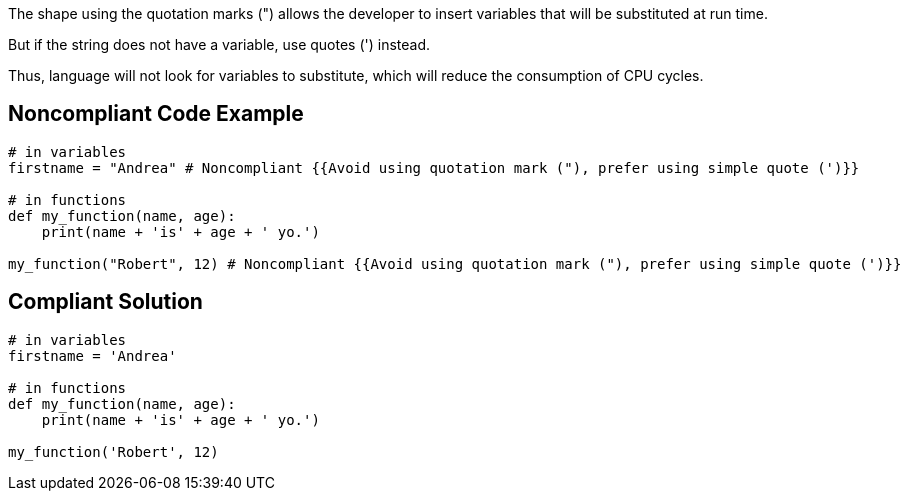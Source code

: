 The shape using the quotation marks (") allows the developer to insert variables that will be substituted at run time.

But if the string does not have a variable, use quotes (') instead.

Thus, language will not look for variables to substitute, which will reduce the consumption of CPU cycles.

## Noncompliant Code Example

```python
# in variables
firstname = "Andrea" # Noncompliant {{Avoid using quotation mark ("), prefer using simple quote (')}}

# in functions
def my_function(name, age):
    print(name + 'is' + age + ' yo.')

my_function("Robert", 12) # Noncompliant {{Avoid using quotation mark ("), prefer using simple quote (')}}
```

## Compliant Solution

```python
# in variables
firstname = 'Andrea'

# in functions
def my_function(name, age):
    print(name + 'is' + age + ' yo.')

my_function('Robert', 12)
```
